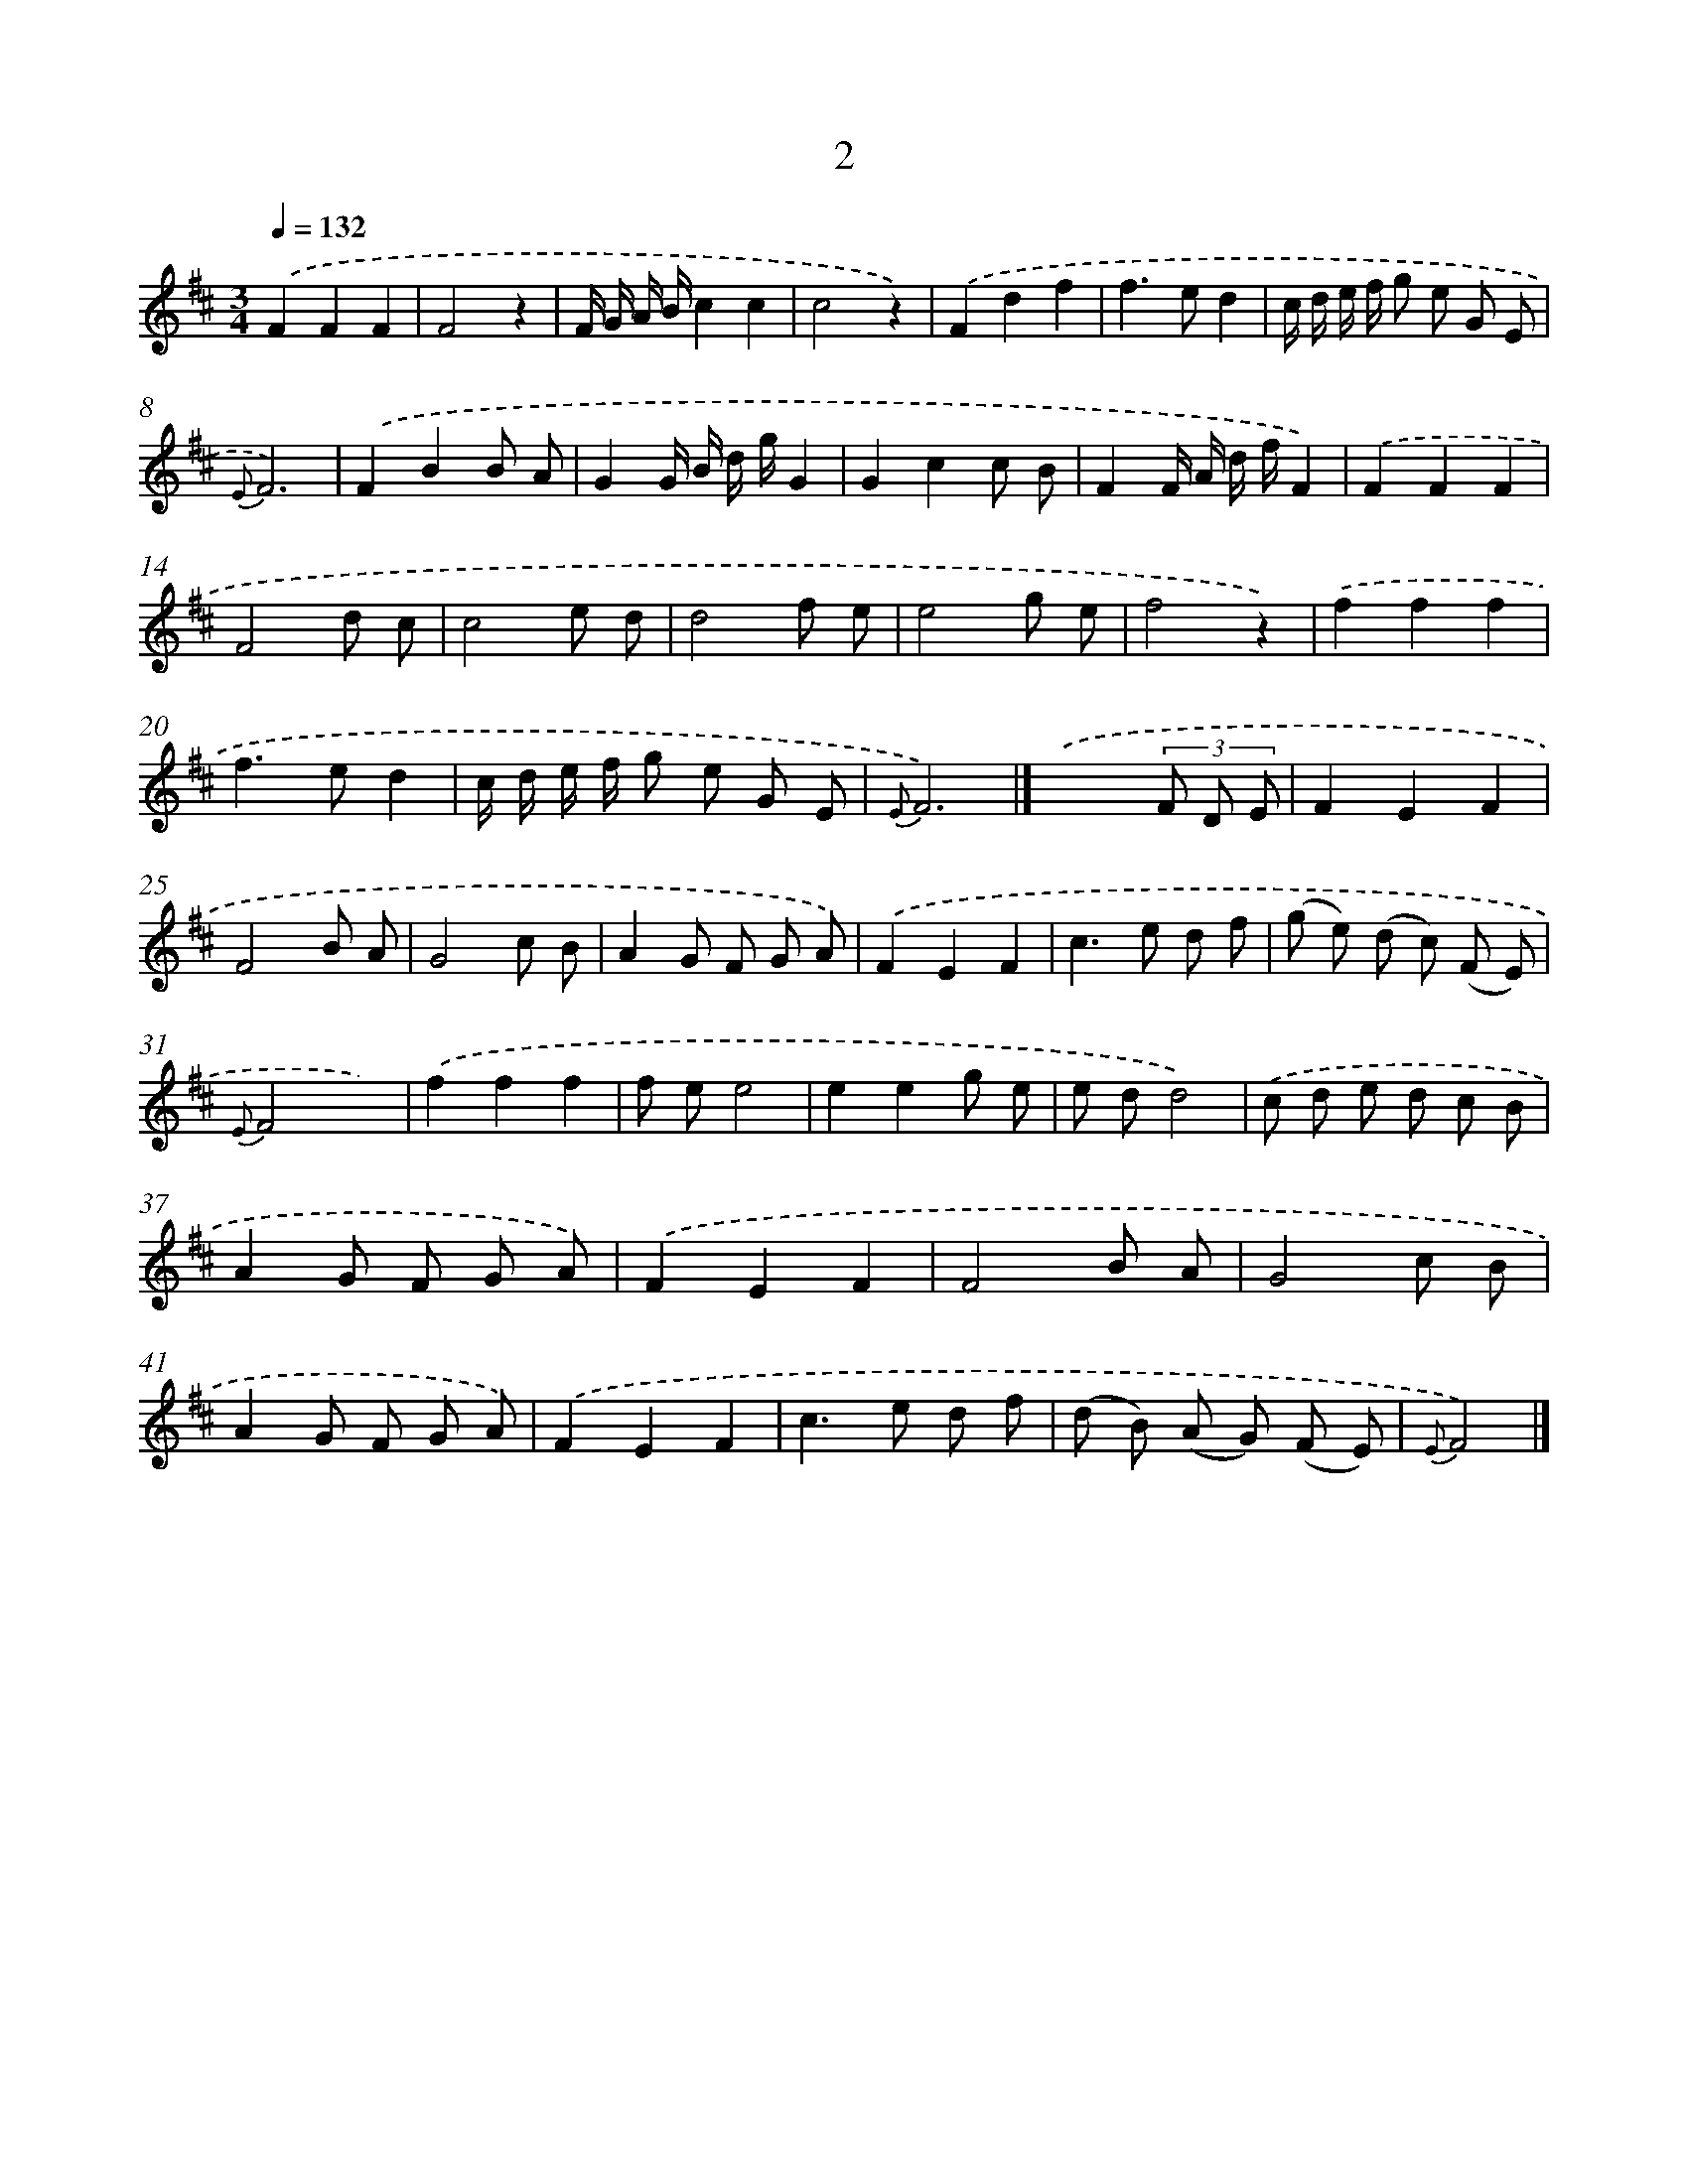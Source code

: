 X: 5685
T: 2
%%abc-version 2.0
%%abcx-abcm2ps-target-version 5.9.1 (29 Sep 2008)
%%abc-creator hum2abc beta
%%abcx-conversion-date 2018/11/01 14:36:21
%%humdrum-veritas 243446658
%%humdrum-veritas-data 2268983220
%%continueall 1
%%barnumbers 0
L: 1/8
M: 3/4
Q: 1/4=132
K: D clef=treble
.('F2F2F2 |
F4z2 |
F/ G/ A/ B/c2c2 |
c4z2) |
.('F2d2f2 |
f2>e2d2 |
c/ d/ e/ f/ g e G E |
{E}F6) |
.('F2B2B A |
G2G/ B/ d/ g/G2 |
G2c2c B |
F2F/ A/ d/ f/F2) |
.('F2F2F2 |
F4d c |
c4e d |
d4f e |
e4g e |
f4z2) |
.('f2f2f2 |
f2>e2d2 |
c/ d/ e/ f/ g e G E |
{E}F6) |]
.('x4(3F D E [I:setbarnb 24]|
F2E2F2 |
F4B A |
G4c B |
A2G F G A) |
.('F2E2F2 |
c2>e2 d f |
(g e) (d c) (F E) |
{E}F4x2) |
.('f2f2f2 |
f ee4 |
e2e2g e |
e dd4) |
.('c d e d c B |
A2G F G A) |
.('F2E2F2 |
F4B A |
G4c B |
A2G F G A) |
.('F2E2F2 |
c2>e2 d f |
(d B) (A G) (F E) |
{E}F4) |]
